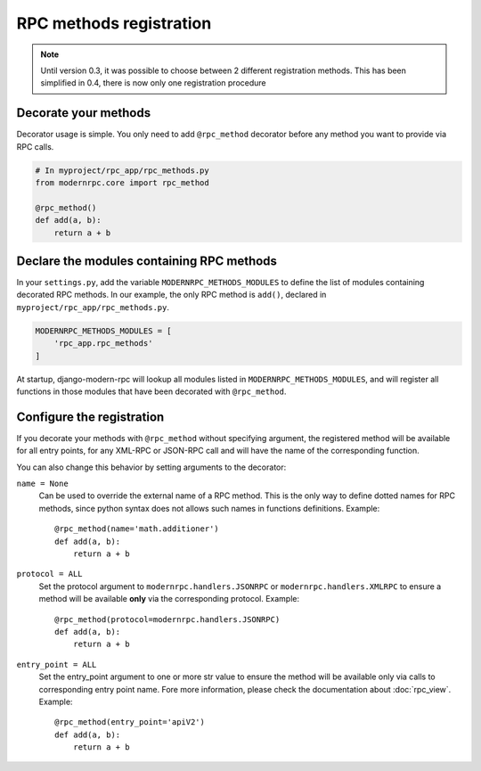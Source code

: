 ========================
RPC methods registration
========================

.. note::
   Until version 0.3, it was possible to choose between 2 different registration methods. This has been simplified
   in 0.4, there is now only one registration procedure

Decorate your methods
=====================

Decorator usage is simple. You only need to add ``@rpc_method`` decorator before any method you want to provide
via RPC calls.

.. code:: python

   # In myproject/rpc_app/rpc_methods.py
   from modernrpc.core import rpc_method

   @rpc_method()
   def add(a, b):
       return a + b

Declare the modules containing RPC methods
==========================================

In your ``settings.py``, add the variable ``MODERNRPC_METHODS_MODULES`` to define the list of modules containing
decorated RPC methods. In our example, the only RPC method is ``add()``, declared in ``myproject/rpc_app/rpc_methods.py``.

.. code:: python

   MODERNRPC_METHODS_MODULES = [
       'rpc_app.rpc_methods'
   ]

At startup, django-modern-rpc will lookup all modules listed in ``MODERNRPC_METHODS_MODULES``, and will register
all functions in those modules that have been decorated with ``@rpc_method``.

Configure the registration
==========================

If you decorate your methods with ``@rpc_method`` without specifying argument, the registered method will be available
for all entry points, for any XML-RPC or JSON-RPC call and will have the name of the corresponding function.

You can also change this behavior by setting arguments to the decorator:

``name = None``
  Can be used to override the external name of a RPC method. This is the only way to define dotted names for RPC
  methods, since python syntax does not allows such names in functions definitions. Example::

   @rpc_method(name='math.additioner')
   def add(a, b):
       return a + b

``protocol = ALL``
  Set the protocol argument to ``modernrpc.handlers.JSONRPC`` or ``modernrpc.handlers.XMLRPC`` to
  ensure a method will be available **only** via the corresponding protocol. Example::

   @rpc_method(protocol=modernrpc.handlers.JSONRPC)
   def add(a, b):
       return a + b

``entry_point = ALL``
  Set the entry_point argument to one or more str value to ensure the method will be available only via calls to
  corresponding entry point name. Fore more information, please check the documentation about :doc:`rpc_view`.
  Example::

   @rpc_method(entry_point='apiV2')
   def add(a, b):
       return a + b
